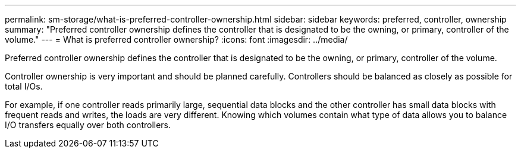 ---
permalink: sm-storage/what-is-preferred-controller-ownership.html
sidebar: sidebar
keywords: preferred, controller, ownership
summary: "Preferred controller ownership defines the controller that is designated to be the owning, or primary, controller of the volume."
---
= What is preferred controller ownership?
:icons: font
:imagesdir: ../media/

[.lead]
Preferred controller ownership defines the controller that is designated to be the owning, or primary, controller of the volume.

Controller ownership is very important and should be planned carefully. Controllers should be balanced as closely as possible for total I/Os.

For example, if one controller reads primarily large, sequential data blocks and the other controller has small data blocks with frequent reads and writes, the loads are very different. Knowing which volumes contain what type of data allows you to balance I/O transfers equally over both controllers.
